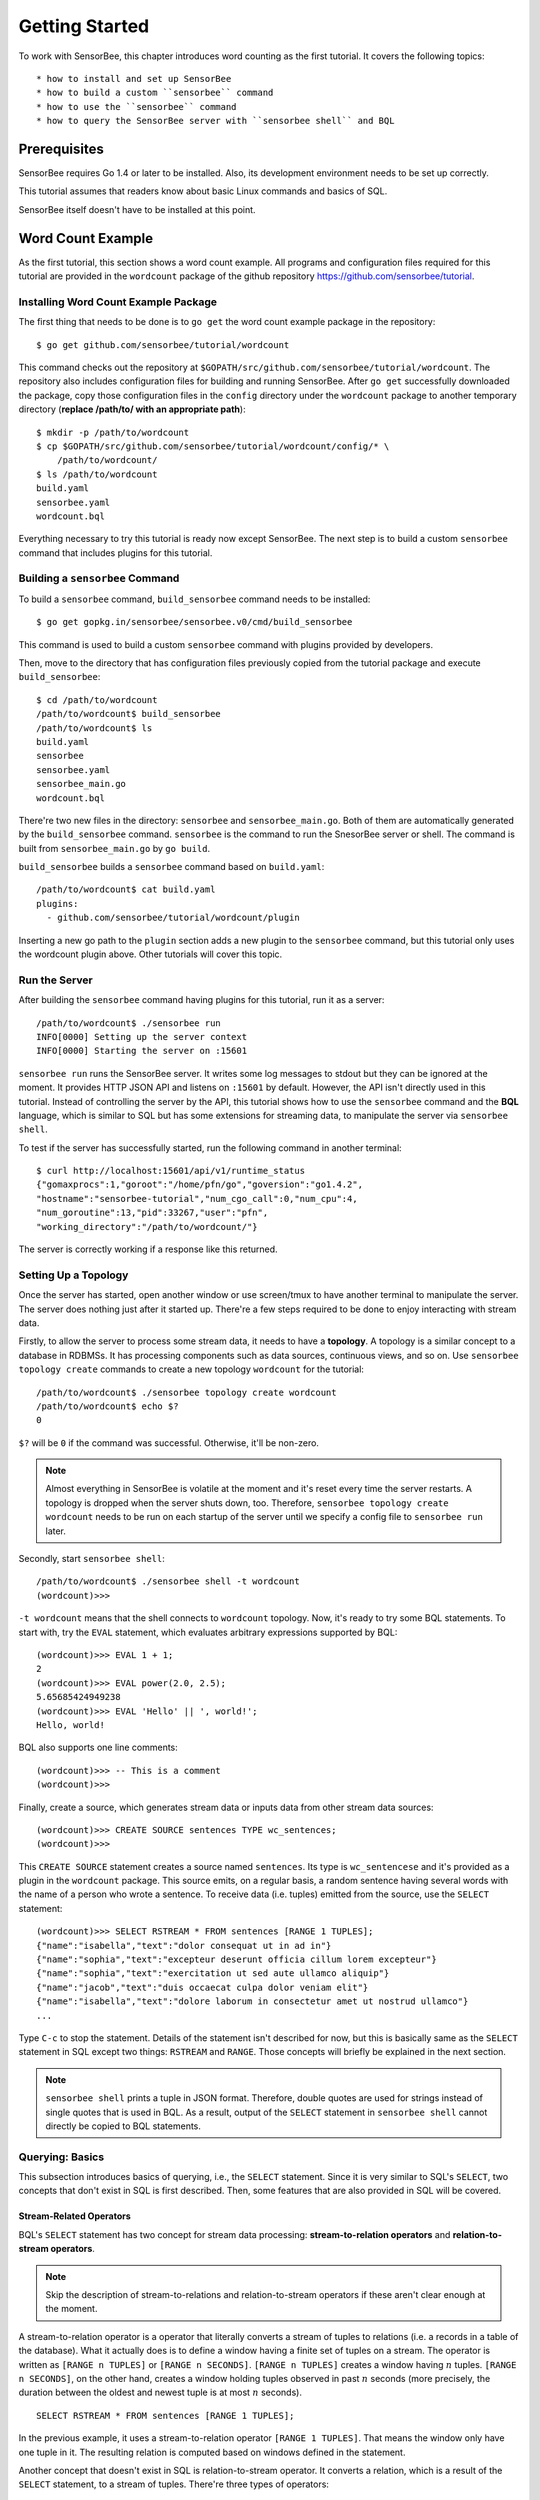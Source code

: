 ***************
Getting Started
***************

.. todo::

    Add typical errors on each step and how to handle them

To work with SensorBee, this chapter introduces word counting as the first
tutorial. It covers the following topics::

* how to install and set up SensorBee
* how to build a custom ``sensorbee`` command
* how to use the ``sensorbee`` command
* how to query the SensorBee server with ``sensorbee shell`` and BQL

Prerequisites
=============

SensorBee requires Go 1.4 or later to be installed. Also, its development
environment needs to be set up correctly.

This tutorial assumes that readers know about basic Linux commands and basics
of SQL.

SensorBee itself doesn't have to be installed at this point.

.. todo::

    Explain more about Go in detail because not all users of SensorBee are
    familiar with Go although developers needs to know it.


Word Count Example
==================

As the first tutorial, this section shows a word count example. All programs
and configuration files required for this tutorial are provided in the
``wordcount`` package of the github repository
`<https://github.com/sensorbee/tutorial>`_.

Installing Word Count Example Package
-------------------------------------

The first thing that needs to be done is to ``go get`` the word count example
package in the repository::

    $ go get github.com/sensorbee/tutorial/wordcount

This command checks out the repository at
``$GOPATH/src/github.com/sensorbee/tutorial/wordcount``. The repository also
includes configuration files for building and running SensorBee. After
``go get`` successfully downloaded the package, copy those configuration files
in the ``config`` directory under the ``wordcount`` package to another temporary
directory (**replace /path/to/ with an appropriate path**)::

    $ mkdir -p /path/to/wordcount
    $ cp $GOPATH/src/github.com/sensorbee/tutorial/wordcount/config/* \
        /path/to/wordcount/
    $ ls /path/to/wordcount
    build.yaml
    sensorbee.yaml
    wordcount.bql

Everything necessary to try this tutorial is ready now except SensorBee. The
next step is to build a custom ``sensorbee`` command that includes plugins
for this tutorial.

Building a ``sensorbee`` Command
--------------------------------

To build a ``sensorbee`` command, ``build_sensorbee`` command needs to be
installed::

    $ go get gopkg.in/sensorbee/sensorbee.v0/cmd/build_sensorbee

This command is used to build a custom ``sensorbee`` command with plugins
provided by developers.

Then, move to the directory that has configuration files previously copied from
the tutorial package and execute ``build_sensorbee``::

    $ cd /path/to/wordcount
    /path/to/wordcount$ build_sensorbee
    /path/to/wordcount$ ls
    build.yaml
    sensorbee
    sensorbee.yaml
    sensorbee_main.go
    wordcount.bql

There're two new files in the directory: ``sensorbee`` and
``sensorbee_main.go``. Both of them are automatically generated by the
``build_sensorbee`` command. ``sensorbee`` is the command to run the SnesorBee
server or shell. The command is built from ``sensorbee_main.go`` by ``go build``.

``build_sensorbee`` builds a ``sensorbee`` command based on ``build.yaml``::

    /path/to/wordcount$ cat build.yaml
    plugins:
      - github.com/sensorbee/tutorial/wordcount/plugin

Inserting a new go path to the ``plugin`` section adds a new plugin to the
``sensorbee`` command, but this tutorial only uses the wordcount plugin above.
Other tutorials will cover this topic.

Run the Server
--------------

After building the ``sensorbee`` command having plugins for this tutorial,
run it as a server::

    /path/to/wordcount$ ./sensorbee run
    INFO[0000] Setting up the server context
    INFO[0000] Starting the server on :15601

``sensorbee run`` runs the SensorBee server. It writes some log messages to
stdout but they can be ignored at the moment. It provides HTTP JSON API and
listens on ``:15601`` by default. However, the API isn't directly used in this
tutorial. Instead of controlling the server by the API, this tutorial shows
how to use the ``sensorbee`` command and the **BQL** language, which is similar
to SQL but has some extensions for streaming data, to manipulate the server via
``sensorbee shell``.

To test if the server has successfully started, run the following command in
another terminal::

    $ curl http://localhost:15601/api/v1/runtime_status
    {"gomaxprocs":1,"goroot":"/home/pfn/go","goversion":"go1.4.2",
    "hostname":"sensorbee-tutorial","num_cgo_call":0,"num_cpu":4,
    "num_goroutine":13,"pid":33267,"user":"pfn",
    "working_directory":"/path/to/wordcount/"}

The server is correctly working if a response like this returned.

.. todo::

    Provide a /api/v1/status or something like /api/v1/ping to make the document
    simpler.

Setting Up a Topology
---------------------

Once the server has started, open another window or use screen/tmux to have
another terminal to manipulate the server. The server does nothing just after
it started up. There're a few steps required to be done to enjoy interacting
with stream data.

Firstly, to allow the server to process some stream data, it needs to have
a **topology**. A topology is a similar concept to a database in RDBMSs. It has
processing components such as data sources, continuous views, and so on.
Use ``sensorbee topology create`` commands to create a new topology
``wordcount`` for the tutorial::

    /path/to/wordcount$ ./sensorbee topology create wordcount
    /path/to/wordcount$ echo $?
    0

``$?`` will be ``0`` if the command was successful. Otherwise, it'll be
non-zero.

.. note::

    Almost everything in SensorBee is volatile at the moment and it's reset
    every time the server restarts. A topology is dropped when the server shuts
    down, too. Therefore, ``sensorbee topology create wordcount`` needs to be
    run on each startup of the server until we specify a config file to
    ``sensorbee run`` later.

Secondly, start ``sensorbee shell``::

    /path/to/wordcount$ ./sensorbee shell -t wordcount
    (wordcount)>>>

``-t wordcount`` means that the shell connects to ``wordcount`` topology. Now,
it's ready to try some BQL statements. To start with, try the ``EVAL``
statement, which evaluates arbitrary expressions supported by BQL::

    (wordcount)>>> EVAL 1 + 1;
    2
    (wordcount)>>> EVAL power(2.0, 2.5);
    5.65685424949238
    (wordcount)>>> EVAL 'Hello' || ', world!';
    Hello, world!

BQL also supports one line comments::

    (wordcount)>>> -- This is a comment
    (wordcount)>>>

Finally, create a source, which generates stream data or inputs data from other
stream data sources::

    (wordcount)>>> CREATE SOURCE sentences TYPE wc_sentences;
    (wordcount)>>>

This ``CREATE SOURCE`` statement creates a source named ``sentences``. Its type
is ``wc_sentencese`` and it's provided as a plugin in the ``wordcount`` package.
This source emits, on a regular basis, a random sentence having several words
with the name of a person who wrote a sentence. To receive data (i.e. tuples)
emitted from the source, use the ``SELECT`` statement::

    (wordcount)>>> SELECT RSTREAM * FROM sentences [RANGE 1 TUPLES];
    {"name":"isabella","text":"dolor consequat ut in ad in"}
    {"name":"sophia","text":"excepteur deserunt officia cillum lorem excepteur"}
    {"name":"sophia","text":"exercitation ut sed aute ullamco aliquip"}
    {"name":"jacob","text":"duis occaecat culpa dolor veniam elit"}
    {"name":"isabella","text":"dolore laborum in consectetur amet ut nostrud ullamco"}
    ...

Type ``C-c`` to stop the statement. Details of the statement isn't described for
now, but this is basically same as the ``SELECT`` statement in SQL except two
things: ``RSTREAM`` and ``RANGE``. Those concepts will briefly be explained in
the next section.

.. note::

    ``sensorbee shell`` prints a tuple in JSON format. Therefore, double quotes
    are used for strings instead of single quotes that is used in BQL. As a
    result, output of the ``SELECT`` statement in ``sensorbee shell`` cannot
    directly be copied to BQL statements.

Querying: Basics
----------------

This subsection introduces basics of querying, i.e., the ``SELECT`` statement.
Since it is very similar to SQL's ``SELECT``, two concepts that don't exist in
SQL is first described. Then, some features that are also provided in SQL will
be covered.

Stream-Related Operators
^^^^^^^^^^^^^^^^^^^^^^^^

BQL's ``SELECT`` statement has two concept for stream data processing:
**stream-to-relation operators** and **relation-to-stream operators**.

.. note::

    Skip the description of stream-to-relations and relation-to-stream operators
    if these aren't clear enough at the moment.

A stream-to-relation operator is a operator that literally converts a stream of
tuples to relations (i.e. a records in a table of the database). What it
actually does is to define a window having a finite set of tuples on a stream.
The operator is written as ``[RANGE n TUPLES]`` or ``[RANGE n SECONDS]``.
``[RANGE n TUPLES]`` creates a window having :math:`n` tuples.
``[RANGE n SECONDS]``, on the other hand, creates a window holding tuples
observed in past :math:`n` seconds (more precisely, the duration between the
oldest and newest tuple is at most :math:`n` seconds).

::

    SELECT RSTREAM * FROM sentences [RANGE 1 TUPLES];

In the previous example, it uses a stream-to-relation operator
``[RANGE 1 TUPLES]``. That means the window only have one tuple in it. The
resulting relation is computed based on windows defined in the statement.

Another concept that doesn't exist in SQL is relation-to-stream operator. It
converts a relation, which is a result of the ``SELECT`` statement, to a stream
of tuples. There're three types of operators:

* ``RSTREAM``
* ``ISTREAM``
* ``DSTREAM``

``RSTREAM`` emits all tuples in the relation resulting every time a new tuple
arrives and the result is updated. ``ISTREAM`` only emits tuples that are in the
current window and weren't in the previous window, that is, it emits tuples
having newly been inserted into the current relation. ``DSTREAM`` only emits
tuples in the previous relation, that is, it emits tuples deleted in the current
relation.

In the previous example, ``RSTREAM`` is used as a relation-to-stream operator.
Since the resulting relation is same as the input relation (i.e. window), it
only has one tuple in it.

.. note::

    The difference between using ``RSTREAM`` and ``ISTREAM`` should be described
    a little here. Considering the following resulting relation::

        t1: {'a': 1}
        t2: {'a': 2}
        t3: {'a': 2}
        t4: {'a': 3}

    ``RSTREAM`` emits four tuples as a result. On the other hand, ``ISTREAM``
    emits only three tuples::

        t1: {'a': 1}
        t2: {'a': 2}
        t4: {'a': 3}

    The reason why it happens is that the resulting relation wasn't updated at
    :math:`t_3` since both relations at :math:`t_2` and :math:`t_3` have
    the same tuple ``{'a': 2}`` as a result.

    In other words, when using ``ISTREAM`` with ``[RANGE 1 TUPLES]``, a
    resulting tuple is emitted only when it's different from the previous
    resulting tuple. On the other hand, ``RSTREAM`` emits the resulting tuple
    every time regardless of its value.

    Therefore, when the stream-to-relation operator is ``[RANGE 1 TUPLES]``,
    basically prefer ``RSTREAM`` to ``ISTREAM`` unless there's a strong reason
    to use ``ISTREAM``. It leads to less confusing results.

To learn more about these operators, see :ref:`bql_queries` after finishing this
tutorial.

Selection
^^^^^^^^^

The ``SELECT`` statement can partially pick up some fields of input tuples::

    (wordcount)>>> SELECT RSTREAM name FROM sentences [RANGE 1 TUPLES];
    {"name":"isabella"}
    {"name":"isabella"}
    {"name":"jacob"}
    {"name":"isabella"}
    {"name":"jacob"}
    ...

In this example, only the ``name`` field is picked up from input tuples that
have 'name' and 'text' fields.

BQL is schema-less at the moment and the specification of output tuples needs
to be documented by authors of sources. The ``SELECT`` statement is only able
to report an error at runtime instead of reporting it before it actually starts
running. This is also a drawback of being schema-less.

Filtering
^^^^^^^^^

The ``SELECT`` statement supports filtering with the ``WHERE`` clause as SQL
does::

    (wordcount)>>> SELECT RSTREAM * FROM sentences [RANGE 1 TUPLES] WHERE name = 'sophia';
    {"name":"sophia","text":"anim eu occaecat do est enim do ea mollit"}
    {"name":"sophia","text":"cupidatat et mollit consectetur minim et ut deserunt"}
    {"name":"sophia","text":"elit est laborum proident deserunt eu sed consectetur"}
    {"name":"sophia","text":"mollit ullamco ut sunt sit in"}
    {"name":"sophia","text":"enim proident cillum tempor esse occaecat exercitation"}
    ...

This filters out sentences from the user ``sophia``. Any expression which
results in a ``bool`` value can be written in the ``WHERE`` clause.

Grouping and Aggregates
^^^^^^^^^^^^^^^^^^^^^^^

The ``GROUP BY`` clause is also available in BQL::

    (wordcount)>>> SELECT ISTREAM name, count(*) FROM sentences [RANGE 60 SECONDS]
    ... GROUP BY name; -- '...' at the beginning of this line was inserted by the shell
    {"count":1,"name":"isabella"}
    {"count":1,"name":"emma"}
    {"count":2,"name":"isabella"}
    {"count":1,"name":"jacob"}
    {"count":3,"name":"isabella"}
    ...
    {"count":23,"name":"jacob"}
    {"count":32,"name":"isabella"}
    {"count":33,"name":"isabella"}
    {"count":24,"name":"jacob"}
    {"count":14,"name":"sophia"}
    ...

This statement creates groups of users in a 60 second-long window. It returns
pairs of a user and the number of sentences that have been written by the user
in past 60 seconds. In addition to ``count``, BQL also provides built-in
aggregate functions such as ``min``, ``max``, and so on.

Also note that the statement above uses ``ISTREAM`` rather than ``RSTREAM``. The
statement only reports a new count for an updated user while ``RSTREAM`` reports
counts for all users every time it receives a tuple. Seeing the example of
outputs from the statements with ``RSTREAM`` and ``ISTREAM`` makes it easier to
understand their behaviors. When the statement receives ``isabella``, ``emma``,
``isabella``, ``jacob``, and ``isabella`` in this order, ``RSTREAM`` reports
results as shown below (with some comments)::

    (wordcount)>>> SELECT RSTREAM name, count(*) FROM sentences [RANGE 60 SECONDS]
    ... GROUP BY name;
    -- receive 'isabella'
    {"count":1,"name":"isabella"}
    -- receive 'emma'
    {"count":1,"name":"isabella"}
    {"count":1,"name":"emma"}
    -- receive 'isabella'
    {"count":2,"name":"isabella"}
    {"count":1,"name":"emma"}
    -- receive 'jacob'
    {"count":2,"name":"isabella"}
    {"count":1,"name":"emma"}
    {"count":1,"name":"jacob"}
    -- receive 'isabella'
    {"count":3,"name":"isabella"}
    {"count":1,"name":"emma"}
    {"count":1,"name":"jacob"}

On the other hand, ``ISTREAM`` only emits tuples updated in the current
resulting relation::

    (wordcount)>>> SELECT ISTREAM name, count(*) FROM sentences [RANGE 60 SECONDS]
    ... GROUP BY name;
    -- receive 'isabella'
    {"count":1,"name":"isabella"}
    -- receive 'emma', the count of 'isabella' isn't updated
    {"count":1,"name":"emma"}
    -- receive 'isabella'
    {"count":2,"name":"isabella"}
    -- receive 'jacob'
    {"count":1,"name":"jacob"}
    -- receive 'isabella'
    {"count":3,"name":"isabella"}

This is one typical situation that ``ISTREAM`` works well.

Tokenizing Sentences
--------------------

To perform word counting, sentences that contained in ``sources`` needs to be
split up into words. There could be a user-defined function (UDF)
``tokenize(sentence)`` that returns an array of strings::

    SELECT RSTREAM name, tokenize(text) AS words FROM sentences ...

A resulting tuple of this statement may look like::

    {
        'name': 'emma',
        'words': ['exercitation', 'ut', 'sed', 'aute', 'ullamco', 'aliquip']
    }

However, to count words with the ``GROUP BY`` clause and the ``count`` function,
the tuple above further needs to be split up into tuples so that each tuple has
one word instead of an array of words::

    {'name': 'emma', 'word': 'exercitation'}
    {'name': 'emma', 'word': 'ut'}
    {'name': 'emma', 'word': 'sed'}
    {'name': 'emma', 'word': 'aute'}
    {'name': 'emma', 'word': 'ullamco'}
    {'name': 'emma', 'word': 'aliquip'}

With these results, the statement below can compute a count of each word::

    SELECT ISTREAM word, count(*) FROM some_stream [RANGE 60 SECONDS]
        GROUP BY word;

To create a stream like this from tuples emitted from ``sentences``, BQL
provides a **user-defined stream-generating function (UDSF)**. A UDSF is able
to emit multiple tuples from one input tuple, that cannot be done with the
``SELECT`` statement itself. ``wordcount`` package in this tutorial provides
a UDSF ``wc_tokenizer(stream, field)``: where ``name`` is the name of the input
stream and ``field`` is the name of the field containing a sentence to be
tokenized. Both arguments need to be string values.

::

    (wordcount)>>> SELECT RSTREAM * FROM wc_tokenizer('sentences', 'text') [RANGE 1 TUPLES];
    {"name":"ethan","text":"duis"}
    {"name":"ethan","text":"lorem"}
    {"name":"ethan","text":"adipiscing"}
    {"name":"ethan","text":"velit"}
    {"name":"ethan","text":"dolor"}
    ...

In this example, ``wc_tokenizer`` receives tuples from the ``sentences`` stream
and tokenizes sentences contained in the ``text`` field of input tuples. Then,
it emits each tokenized word as a separated tuple.

.. note::

    As shown above, a UDSF is one of the most powerful tools to extend BQL's
    capability. It can virtually do anything that can be done for stream data.
    To learn how to develop it, see :ref:`server_programming_go_udsfs`.

Creating a Stream
-----------------

Although it's ready to count tokenized words, it's easier to have something like
a view to avoid writing ``wc_tokenizer('sentences', 'text')`` every time
issuing a new query. BQL has a **stream** (a.k.a a **continuous view**), which
just works like a view in RDBMSs. A stream can be created by the
``CREATE STREAM`` statement::

    (wordcount)>>> CREATE STREAM words AS
    ... SELECT RSTREAM name, text AS word
    ... FROM wc_tokenizer('sentences', 'text') [RANGE 1 TUPLES];
    (wordcount)>>>

This statement creates a new stream called ``words``. The stream renames
``text`` field to ``word``. The stream can be referred by the ``FROM`` clause
of the ``SELECT`` statement as follows::

    (wordcount)>>> SELECT RSTREAM * FROM words [RANGE 1 TUPLES];
    {"name":"isabella","word":"pariatur"}
    {"name":"isabella","word":"adipiscing"}
    {"name":"isabella","word":"id"}
    {"name":"isabella","word":"et"}
    {"name":"isabella","word":"aute"}
    ...

A stream can be specified in the ``FROM`` clause of multiple ``SELECT``
statements so that it can fork as many as required.

Counting Words
--------------

After creating the ``words`` stream, words can be counted as follows::

    (wordcount)>>> SELECT ISTREAM word, count(*) FROM words [RANGE 60 SECONDS]
    ... GROUP BY word;
    {"count":1,"word":"aute"}
    {"count":1,"word":"eu"}
    {"count":1,"word":"quis"}
    {"count":1,"word":"adipiscing"}
    {"count":1,"word":"ut"}
    ...
    {"count":47,"word":"mollit"}
    {"count":35,"word":"tempor"}
    {"count":100,"word":"in"}
    {"count":38,"word":"sint"}
    {"count":79,"word":"dolor"}
    ...

This statement counts the number of occurrences of each word appeared in past 60
seconds. By creating another stream based on the ``SELECT`` statement above,
Further statistical information can be obtained::

    (wordcount)>>> CREATE STREAM word_counts AS
    ... SELECT ISTREAM word, count(*) FROM words [RANGE 60 SECONDS]
    ... GROUP BY word;
    (wordcount)>>> (wordcount)>>> SELECT RSTREAM max(count), min(count)
    ... FROM word_counts [RANGE 60 SECONDS];
    {"max":52,"min":52}
    {"max":120,"min":52}
    {"max":120,"min":50}
    {"max":165,"min":50}
    {"max":165,"min":45}
    ...
    {"max":204,"min":31}
    {"max":204,"min":30}
    {"max":204,"min":29}
    {"max":204,"min":28}
    {"max":204,"min":27}
    ...

The ``CREATE STREAM`` statement above creates a new stream ``word_counts``. The
next ``SELECT`` statement computes the maximum and minimum counts over words
observed in past 60 seconds.

Using a BQL File
----------------

All statements above will be cleared once the SensorBee server is restarted. By
using a BQL file, a topology can be set up on each startup of the server. A BQL
file can contain multiple BQL statements. For statements used in this tutorial,
the file can contain following statements::

    CREATE SOURCE sentences TYPE wc_sentences;

    CREATE STREAM words AS
        SELECT RSTREAM name, text AS word
            FROM wc_tokenizer('sentences', 'text') [RANGE 1 TUPLES];

    CREATE STREAM word_counts AS
        SELECT ISTREAM word, count(*)
            FROM words [RANGE 60 SECONDS]
            GROUP BY word;

.. note::

    A BQL file cannot have the ``SELECT`` statement because it doesn't stop
    until it's manually stopped.

To apply the BQL file to the server, a configuration file for ``sensorbee run``
needs to be provided in YAML format. The name of the configuration file is often
``sensorbee.yaml``. For this tutorial, the file has the following content::

    topologies:
      wordcount:
        bql_file: wordcount.bql

``topologies`` is one of the top-level parameters related to topologies in
the server. It has names of topologies to be created on startup. In the file
above, there's only one topology ``wordcount``. Each topology has ``bql_file``
parameter to specify which BQL file to be executed. There's ``wordcount.bql``
in the ``config`` directly and the configuration file above specifies it.

With this configuration file, the SensorBee server can be started as follows::

    /path/to/wordcount$ ./sensorbee run -c sensorbee.yaml
    INFO[0000] Setting up the server context
    INFO[0000] Setting up the topology                       topology=wordcount
    INFO[0000] Starting the server on :15601

As it's written in log messages, the topology ``wordcount`` is created before
the server actually starts.

Summary
-------

This tutorial provided a brief overview of SensorBee through word counting.
First of all, it showed how to build a custom ``sensorbee`` command to work with
the tutorial. Second of all, running the server and setting up a topology with
BQL was explained. Then, querying toward streams and how to create a new stream
from ``SELECT`` was introduced. Finally, word counting was performed over a
newly created stream and BQL statements that create a source and streams were
persistent in a BQL file so that the server can re-execute those statements on
its startup.

This chapter introduced the first tutorial and there're other tutorials and
samples to learn how to integrate SensorBee with other tools and libraries.

Advanced Examples
=================

Querying With WebSocket From JavaScript
---------------------------------------
